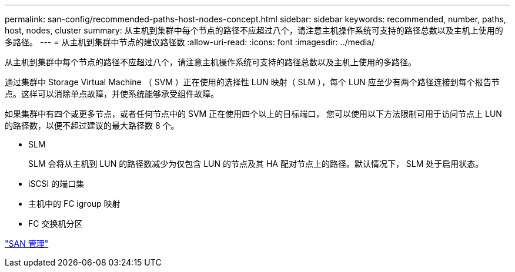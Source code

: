 ---
permalink: san-config/recommended-paths-host-nodes-concept.html 
sidebar: sidebar 
keywords: recommended, number, paths, host, nodes, cluster 
summary: 从主机到集群中每个节点的路径不应超过八个，请注意主机操作系统可支持的路径总数以及主机上使用的多路径。 
---
= 从主机到集群中节点的建议路径数
:allow-uri-read: 
:icons: font
:imagesdir: ../media/


[role="lead"]
从主机到集群中每个节点的路径不应超过八个，请注意主机操作系统可支持的路径总数以及主机上使用的多路径。

通过集群中 Storage Virtual Machine （ SVM ）正在使用的选择性 LUN 映射（ SLM ），每个 LUN 应至少有两个路径连接到每个报告节点。这样可以消除单点故障，并使系统能够承受组件故障。

如果集群中有四个或更多节点，或者任何节点中的 SVM 正在使用四个以上的目标端口， 您可以使用以下方法限制可用于访问节点上 LUN 的路径数，以便不超过建议的最大路径数 8 个。

* SLM
+
SLM 会将从主机到 LUN 的路径数减少为仅包含 LUN 的节点及其 HA 配对节点上的路径。默认情况下， SLM 处于启用状态。

* iSCSI 的端口集
* 主机中的 FC igroup 映射
* FC 交换机分区


link:../san-admin/index.html["SAN 管理"]
